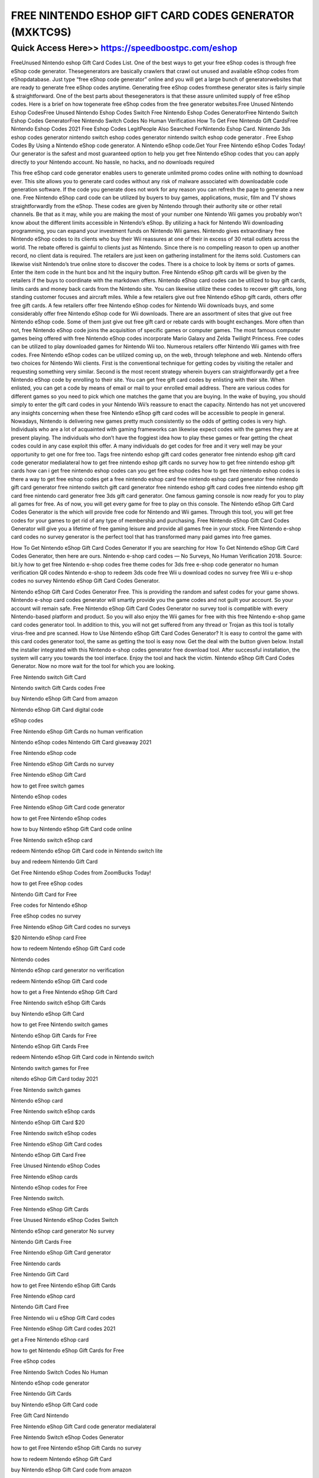 ****************************************
FREE NINTENDO ESHOP GIFT CARD CODES GENERATOR (MXKTC9S)
****************************************


Quick Access Here>>   https://speedboostpc.com/eshop
============

FreeUnused Nintendo eshop Gift Card Codes List. One of the best ways to get your free eShop codes is through free eShop code generator. Thesegenerators are basically crawlers that crawl out unused and available eShop codes from eShopdatabase. Just type “free eShop code generator” online and you will get a large bunch of generatorwebsites that are ready to generate free eShop codes anytime. Generating free eShop codes fromthese generator sites is fairly simple & straightforward. One of the best parts about thesegenerators is that these assure unlimited supply of free eShop codes. Here is a brief on how togenerate free eShop codes from the free generator websites.Free Unused Nintendo Eshop CodesFree Unused Nintendo Eshop Codes Switch Free Nintendo Eshop Codes GeneratorFree Nintendo Switch Eshop Codes GeneratorFree Nintendo Switch Codes No Human Verification How To Get Free Nintendo Gift CardsFree Nintendo Eshop Codes 2021 Free Eshop Codes LegitPeople Also Searched ForNintendo Eshop Card. Nintendo 3ds eshop codes generator nintendo switch eshop codes generator nintendo switch eshop code generator . Free Eshop Codes By Using a Nintendo eShop code generator. A Nintendo eShop code.Get Your Free Nintendo eShop Codes Today! Our generator is the safest and most guaranteed option to help you get free Nintendo eShop codes that you can apply directly to your Nintendo account. No hassle, no hacks, and no downloads required

This free eShop card code generator enables users to generate unlimited promo codes online with nothing to download ever. This site allows you to generate card codes without any risk of malware associated with downloadable code generation software. If the code you generate does not work for any reason you can refresh the page to generate a new one. Free Nintendo eShop card code can be utilized by buyers to buy games, applications, music, film and TV shows straightforwardly from the eShop. These codes are given by Nintendo through their authority site or other retail channels. Be that as it may, while you are making the most of your number one Nintendo Wii games you probably won’t know about the different limits accessible in Nintendo’s eShop. By utilizing a hack for Nintendo Wii downloading programming, you can expand your investment funds on Nintendo Wii games. Nintendo gives extraordinary free Nintendo eShop codes to its clients who buy their Wii reassures at one of their in excess of 30 retail outlets across the world. The rebate offered is gainful to clients just as Nintendo. Since there is no compelling reason to open up another record, no client data is required. The retailers are just keen on gathering installment for the items sold. Customers can likewise visit Nintendo’s true online store to discover the codes. There is a choice to look by items or sorts of games. Enter the item code in the hunt box and hit the inquiry button. Free Nintendo eShop gift cards will be given by the retailers if the buys to coordinate with the markdown offers. Nintendo eShop card codes can be utilized to buy gift cards, limits cards and money back cards from the Nintendo site. You can likewise utilize these codes to recover gift cards, long standing customer focuses and aircraft miles. While a few retailers give out free Nintendo eShop gift cards, others offer free gift cards. A few retailers offer free Nintendo eShop codes for Nintendo Wii downloads buys, and some considerably offer free Nintendo eShop code for Wii downloads. There are an assortment of sites that give out free Nintendo eShop code. Some of them just give out free gift card or rebate cards with bought exchanges. More often than not, free Nintendo eShop code joins the acquisition of specific games or computer games. The most famous computer games being offered with free Nintendo eShop codes incorporate Mario Galaxy and Zelda Twilight Princess. Free codes can be utilized to play downloaded games for Nintendo Wii too. Numerous retailers offer Nintendo Wii games with free codes. Free Nintendo eShop codes can be utilized coming up, on the web, through telephone and web. Nintendo offers two choices for Nintendo Wii clients. First is the conventional technique for getting codes by visiting the retailer and requesting something very similar. Second is the most recent strategy wherein buyers can straightforwardly get a free Nintendo eShop code by enrolling to their site. You can get free gift card codes by enlisting with their site. When enlisted, you can get a code by means of email or mail to your enrolled email address. There are various codes for different games so you need to pick which one matches the game that you are buying. In the wake of buying, you should simply to enter the gift card codes in your Nintendo Wii’s reassure to enact the capacity. Nintendo has not yet uncovered any insights concerning when these free Nintendo eShop gift card codes will be accessible to people in general. Nowadays, Nintendo is delivering new games pretty much consistently so the odds of getting codes is very high. Individuals who are a lot of acquainted with gaming frameworks can likewise expect codes with the games they are at present playing. The individuals who don’t have the foggiest idea how to play these games or fear getting the cheat codes could in any case exploit this offer. A many individuals do get codes for free and it very well may be your opportunity to get one for free too. Tags free nintendo eshop gift card codes generator free nintendo eshop gift card code generator medialateral how to get free nintendo eshop gift cards no survey how to get free nintendo eshop gift cards how can i get free nintendo eshop codes can you get free eshop codes how to get free nintendo eshop codes is there a way to get free eshop codes get a free nintendo eshop card free nintendo eshop card generator free nintendo gift card generator free nintendo switch gift card generator free nintendo eshop gift card codes free nintendo eshop gift card free nintendo card generator free 3ds gift card generator. One famous gaming console is now ready for you to play all games for free. As of now, you will get every game for free to play on this console. The Nintendo eShop Gift Card Codes Generator is the which will provide free code for Nintendo and Wii games. Through this tool, you will get free codes for your games to get rid of any type of membership and purchasing. Free Nintendo eShop Gift Card Codes Generator will give you a lifetime of free gaming leisure and provide all games free in your stock. Free Nintendo e-shop card codes no survey generator is the perfect tool that has transformed many paid games into free games.

How To Get Nintendo eShop Gift Card Codes Generator If you are searching for How To Get Nintendo eShop Gift Card Codes Generator, then here are ours. Nintendo e-shop card codes — No Surveys, No Human Verification 2018. Source: bit.ly how to get free Nintendo e-shop codes free theme codes for 3ds free e-shop code generator no human verification QR codes Nintendo e-shop to redeem 3ds code free Wii u download codes no survey free Wii u e-shop codes no survey Nintendo eShop Gift Card Codes Generator.

Nintendo eShop Gift Card Codes Generator Free. This is providing the random and safest codes for your game shows. Nintendo e-shop card codes generator will smartly provide you the game codes and not guilt your account. So your account will remain safe. Free Nintendo eShop Gift Card Codes Generator no survey tool is compatible with every Nintendo-based platform and product. So you will also enjoy the Wii games for free with this free Nintendo e-shop game card codes generator tool. In addition to this, you will not get suffered from any thread or Trojan as this tool is totally virus-free and pre scanned. How to Use Nintendo eShop Gift Card Codes Generator? It is easy to control the game with this card codes generator tool, the same as getting the tool is easy now. Get the deal with the button given below. Install the installer integrated with this Nintendo e-shop codes generator free download tool. After successful installation, the system will carry you towards the tool interface. Enjoy the tool and hack the victim. Nintendo eShop Gift Card Codes Generator. Now no more wait for the tool for which you are looking.

Free Nintendo switch Gift Card

Nintendo switch Gift Cards codes Free

buy Nintendo eShop Gift Card from amazon

Nintendo eShop Gift Card digital code

eShop codes

Free Nintendo eShop Gift Cards no human verification

Nintendo eShop codes Nintendo Gift Card giveaway 2021

Free Nintendo eShop code

Free Nintendo eShop Gift Cards no survey

Free Nintendo eShop Gift Card

how to get Free switch games

Nintendo eShop codes

Free Nintendo eShop Gift Card code generator

how to get Free Nintendo eShop codes

how to buy Nintendo eShop Gift Card code online

Free Nintendo switch eShop card

redeem Nintendo eShop Gift Card code in Nintendo switch lite

buy and redeem Nintendo Gift Card

Get Free Nintendo eShop Codes from ZoomBucks Today!

how to get Free eShop codes

Nintendo Gift Card for Free

Free codes for Nintendo eShop

Free eShop codes no survey

Free Nintendo eShop Gift Card codes no surveys

$20 Nintendo eShop card Free

how to redeem Nintendo eShop Gift Card code

Nintendo codes

Nintendo eShop card generator no verification

redeem Nintendo eShop Gift Card code

how to get a Free Nintendo eShop Gift Card

Free Nintendo switch eShop Gift Cards

buy Nintendo eShop Gift Card

how to get Free Nintendo switch games

Nintendo eShop Gift Cards for Free

Nintendo eShop Gift Cards Free

redeem Nintendo eShop Gift Card code in Nintendo switch

Nintendo switch games for Free

nitendo eShop Gift Card today 2021

Free Nintendo switch games

Nintendo eShop card

Free Nintendo switch eShop cards

Nintendo eShop Gift Card $20

Free Nintendo switch eShop codes

Free Nintendo eShop Gift Card codes

Nintendo eShop Gift Card Free

Free Unused Nintendo eShop Codes

Free Nintendo eShop cards

Nintendo eShop codes for Free

Free Nintendo switch.

Free Nintendo eShop Gift Cards

Free Unused Nintendo eShop Codes Switch

Nintendo eShop card generator No survey

Nintendo Gift Cards Free

Free Nintendo eShop Gift Card generator

Free Nintendo cards

Free Nintendo Gift Card

how to get Free Nintendo eShop Gift Cards

Free Nintendo eShop card

Nintendo Gift Card Free

Free Nintendo wii u eShop Gift Card codes

Free Nintendo eShop Gift Card codes 2021

get a Free Nintendo eShop card

how to get Nintendo eShop Gift Cards for Free

Free eShop codes

Free Nintendo Switch Codes No Human

Nintendo eShop code generator

Free Nintendo Gift Cards

buy Nintendo eShop Gift Card code

Free Gift Card Nintendo

Free Nintendo eShop Gift Card code generator medialateral

Free Nintendo Switch eShop Codes Generator

how to get Free Nintendo eShop Gift Cards no survey

how to redeem Nintendo eShop Gift Card

buy Nintendo eShop Gift Card code from amazon

Free Nintendo eShop Codes Generator

Free Nintendo 3ds eShop Gift Card codes
free nintendo eshop gift codes
free nintendo eshop gift card codes no surveys
free nintendo eshop gift card codes 2020
free nintendo eshop gift card codes generator
free nintendo eshop gift card codes 2021
free nintendo wii u eshop gift card codes
free nintendo eshop gift card code generator medialateral
how can i get free nintendo eshop codes
how to get free nintendo eshop codes
free nintendo eshop card codes
free nintendo eshop gift card codes
free nintendo gift card code
is there a way to get free eshop codes
free nintendo eshop gift card code
free nintendo switch gift card code
free nintendo eshop card code
free nintendo eshop code
free nintendo switch eshop card
how to get free nintendo eshop gift cards no survey
free nintendo gift card codes
free nintendo gift codes
free nintendo switch eshop code
nintendo eshop card codes free nintendo switch
free nintendo eshop card codes unused
free nintendo card codes
